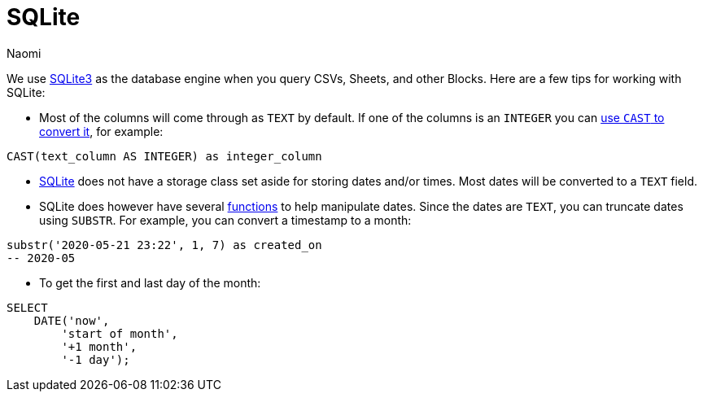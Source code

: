 = SQLite
:last_updated: 8/15/22
:author: Naomi
:linkattrs:
:experimental:
:page-layout: default-seekwell
:description:

// Compose (SQL editor)

We use link:https://www.sqlite.org/index.html[SQLite3,window=_blank] as the database engine when you query CSVs, Sheets, and other Blocks. Here are a few tips for working with SQLite:

* Most of the columns will come through as `TEXT` by default. If one of the columns is an `INTEGER` you can link:https://www.sqlite.org/lang_expr.html#castexpr[use `CAST` to convert it,window=_blank], for example: +
[source,ruby]
----
CAST(text_column AS INTEGER) as integer_column
----

* link:https://www.w3resource.com/sqlite/sqlite-data-types.php[SQLite,window=_blank] does not have a storage class set aside for storing dates and/or times. Most dates will be converted to a `TEXT` field.

* SQLite does however have several link:https://www.sqlitetutorial.net/sqlite-date/[functions,window=_blank] to help manipulate dates. Since the dates are `TEXT`, you can truncate dates using `SUBSTR`. For example, you can convert a timestamp to a month: +
[source,ruby]
----
substr('2020-05-21 23:22', 1, 7) as created_on
-- 2020-05
----

* To get the first and last day of the month: +
[source,ruby]
----
SELECT
    DATE('now',
        'start of month',
        '+1 month',
        '-1 day');
----
